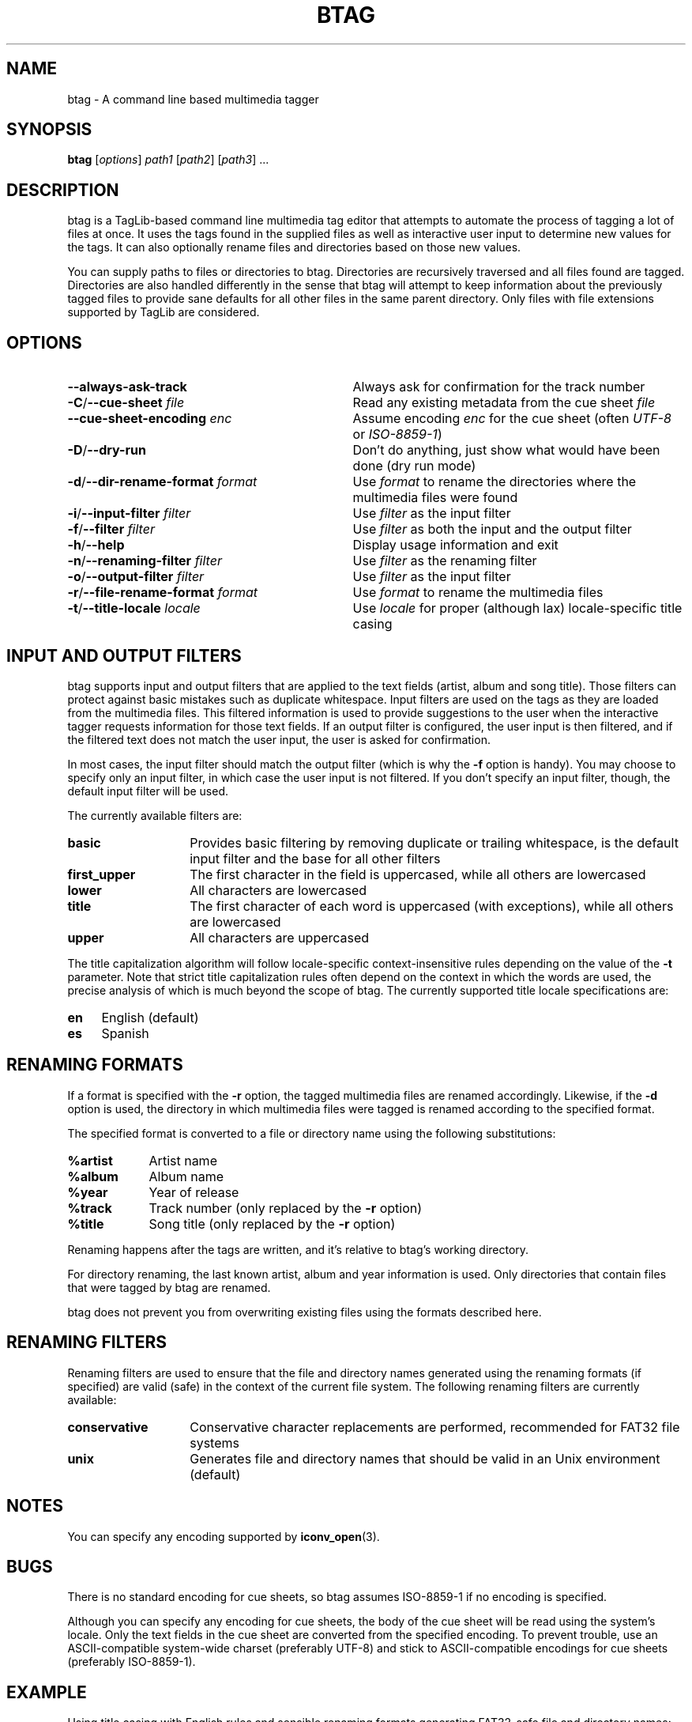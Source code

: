 .TH BTAG 1 2012-17-06 "btag" "btag Manual"
.SH NAME
btag \- A command line based multimedia tagger
.SH SYNOPSIS
.B btag
[\fIoptions\fR] \fIpath1\fR [\fIpath2\fR] [\fIpath3\fR] ...
.SH DESCRIPTION
btag is a TagLib-based command line multimedia tag editor that attempts to automate the process of tagging a lot of files at once. It uses the tags found in the supplied files as well as interactive user input to determine new values for the tags. It can also optionally rename files and directories based on those new values.

You can supply paths to files or directories to btag. Directories are recursively traversed and all files found are tagged. Directories are also handled differently in the sense that btag will attempt to keep information about the previously tagged files to provide sane defaults for all other files in the same parent directory. Only files with file extensions supported by TagLib are considered.
.SH OPTIONS
.TP 33
.B \-\-always-ask-track
Always ask for confirmation for the track number
.TP
.B \-C\fR/\fB\-\-cue\-sheet \fIfile
Read any existing metadata from the cue sheet \fIfile\fR
.TP
.B \fB\-\-cue\-sheet\-encoding \fIenc
Assume encoding \fIenc\fR for the cue sheet (often \fIUTF-8\fR or \fIISO-8859-1\fR)
.TP
.B \-D\fR/\fB\-\-dry\-run
Don't do anything, just show what would have been done (dry run mode)
.TP
.B \-d\fR/\fB\-\-dir\-rename\-format \fIformat
Use \fIformat\fR to rename the directories where the multimedia files were found
.TP
.B \-i\fR/\fB\-\-input\-filter \fIfilter
Use \fIfilter\fR as the input filter
.TP
.B \-f\fR/\fB\-\-filter \fIfilter
Use \fIfilter\fR as both the input and the output filter
.TP
.B \-h\fR/\fB\-\-help
Display usage information and exit
.TP
.B \-n\fR/\fB\-\-renaming\-filter \fIfilter
Use \fIfilter\fR as the renaming filter
.TP
.B \-o\fR/\fB\-\-output\-filter \fIfilter
Use \fIfilter\fR as the input filter
.TP
.B \-r\fR/\fB\-\-file\-rename\-format \fIformat
Use \fIformat\fR to rename the multimedia files
.TP
.B \-t\fR/\fB\-\-title\-locale \fIlocale
Use \fIlocale\fR for proper (although lax) locale\-specific title casing
.SH INPUT AND OUTPUT FILTERS
btag supports input and output filters that are applied to the text fields (artist, album and song title). Those filters can protect against basic mistakes such as duplicate whitespace. Input filters are used on the tags as they are loaded from the multimedia files. This filtered information is used to provide suggestions to the user when the interactive tagger requests information for those text fields. If an output filter is configured, the user input is then filtered, and if the filtered text does not match the user input, the user is asked for confirmation.

In most cases, the input filter should match the output filter (which is why the \fB\-f\fR option is handy). You may choose to specify only an input filter, in which case the user input is not filtered. If you don't specify an input filter, though, the default input filter will be used.

The currently available filters are:
.TP 14
.B basic
Provides basic filtering by removing duplicate or trailing whitespace, is the default input filter and the base for all other filters
.TP
.B first_upper
The first character in the field is uppercased, while all others are lowercased
.TP
.B lower
All characters are lowercased
.TP
.B title
The first character of each word is uppercased (with exceptions), while all others are lowercased
.TP
.B upper
All characters are uppercased
.PP
The title capitalization algorithm will follow locale\-specific context\-insensitive rules depending on the value of the \fB\-t\fR parameter. Note that strict title capitalization rules often depend on the context in which the words are used, the precise analysis of which is much beyond the scope of btag. The currently supported title locale specifications are:
.TP 4
.B en
English (default)
.TP
.B es
Spanish
.SH RENAMING FORMATS
If a format is specified with the \fB\-r\fR option, the tagged multimedia files are renamed accordingly. Likewise, if the \fB\-d\fR option is used, the directory in which multimedia files were tagged is renamed according to the specified format.

The specified format is converted to a file or directory name using the following substitutions:
.TP 9
.B %artist
Artist name
.TP
.B %album
Album name
.TP
.B %year
Year of release
.TP
.B %track
Track number (only replaced by the \fB\-r\fR option)
.TP
.B %title
Song title (only replaced by the \fB\-r\fR option)
.PP
Renaming happens after the tags are written, and it's relative to btag's working directory.

For directory renaming, the last known artist, album and year information is used. Only directories that contain files that were tagged by btag are renamed.

btag does not prevent you from overwriting existing files using the formats described here.
.SH RENAMING FILTERS
Renaming filters are used to ensure that the file and directory names generated using the renaming formats (if specified) are valid (safe) in the context of the current file system. The following renaming filters are currently available:
.TP 14
.B conservative
Conservative character replacements are performed, recommended for FAT32 file systems
.TP
.B unix
Generates file and directory names that should be valid in an Unix environment (default)
.SH NOTES
You can specify any encoding supported by \fBiconv_open\fR(3).
.SH BUGS
There is no standard encoding for cue sheets, so btag assumes ISO-8859-1 if no encoding is specified.

Although you can specify any encoding for cue sheets, the body of the cue sheet will be read using the system's locale. Only the text fields in the cue sheet are converted from the specified encoding. To prevent trouble, use an ASCII-compatible system-wide charset (preferably UTF-8) and stick to ASCII-compatible encodings for cue sheets (preferably ISO-8859-1).
.SH EXAMPLE
Using title casing with English rules and sensible renaming formats generating FAT32\-safe file and directory names:

.nf
$ btag \-\-file\-rename\-format '%track. %title' \\
       \-\-dir\-rename\-format '%album (%year)' \\
       \-\-filter title \-\-title\-locale en \\
       \-\-renaming\-format conservative /path/to/myalbum
.fi

Using an input filter only:

.nf
$ btag \-\-input\-filter lower /path/to/myalbum
.fi
